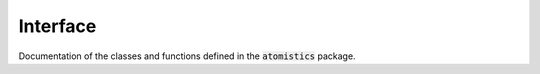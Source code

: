 Interface
=========

Documentation of the classes and functions defined in the :code:`atomistics` package.

.. autosummary::
   :toctree: _autosummary
   :template: custom-module-template.rst
   :recursive:

   atomistics